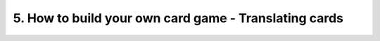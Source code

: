 5. How to build your own card game - Translating cards
======================================================
